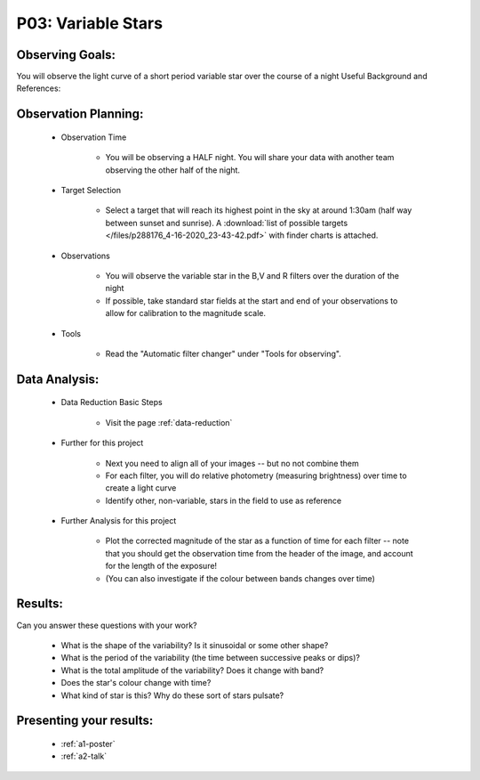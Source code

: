 .. _p3-variable-stars:

P03: Variable Stars
===================

Observing Goals:
^^^^^^^^^^^^^^^^

You will observe the light curve of a short period variable star over the course of a night
Useful Background and References:

Observation Planning:
^^^^^^^^^^^^^^^^^^^^^

    * Observation Time

        * You will be observing a HALF night. You will share your data
	  with another team observing the other half of the night.

    * Target Selection

        * Select a target that will reach its highest point in the sky at around 1:30am (half way between sunset and sunrise). A :download:`list of possible targets </files/p288176_4-16-2020_23-43-42.pdf>` with finder charts is attached.

    * Observations

        * You will observe the variable star in the B,V and R filters over the duration of the night
        * If possible, take standard star fields at the start and end of your observations to allow for calibration to the magnitude scale.

    * Tools

        * Read the "Automatic filter changer" under "Tools for observing".

Data Analysis:
^^^^^^^^^^^^^^^

    * Data Reduction Basic Steps

        *  Visit the page :ref:`data-reduction`

    * Further for this project

        * Next you need to align all of your images -- but no not combine them
        * For each filter, you will do relative photometry (measuring brightness) over time to create a light curve
        * Identify other, non-variable, stars in the field to use as reference

    * Further Analysis for this project

        * Plot the corrected magnitude of the star as a function of time for each filter -- note that you should get the observation time from the header of the image, and account for the length of the exposure!
        * (You can also investigate if the colour between bands changes over time)

Results: 
^^^^^^^^^

Can you answer these questions with your work?

    * What is the shape of the variability? Is it sinusoidal or some other shape?
    * What is the period of the variability (the time between successive peaks or dips)?
    * What is the total amplitude of the variability? Does it change with band?
    * Does the star's colour change with time?
    * What kind of star is this?  Why do these sort of stars pulsate?

Presenting your results:
^^^^^^^^^^^^^^^^^^^^^^^^

   - :ref:`a1-poster`
   - :ref:`a2-talk`

